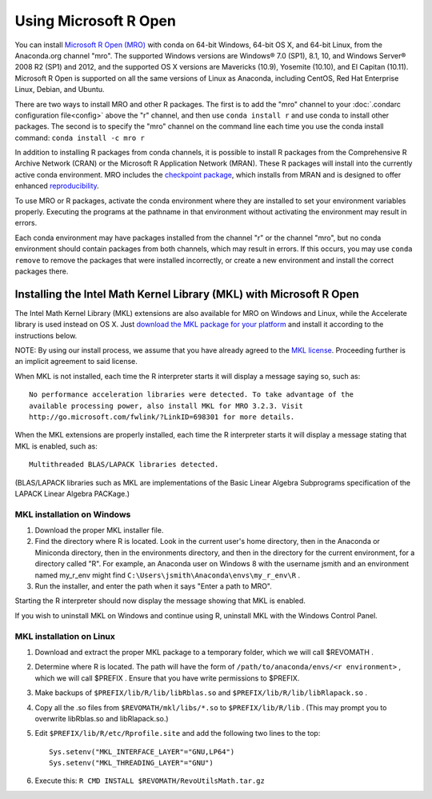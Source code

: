 ======================
Using Microsoft R Open
======================

You can install `Microsoft R Open (MRO) <https://mran.revolutionanalytics.com/download/mro-for-mrs/>`_ with conda on 64-bit Windows, 64-bit OS X, and 64-bit Linux, from the Anaconda.org channel "mro". The supported Windows versions are Windows® 7.0 (SP1), 8.1, 10, and Windows Server® 2008 R2 (SP1) and 2012, and the supported OS X versions are Mavericks (10.9), Yosemite (10.10), and El Capitan (10.11). Microsoft R Open is supported on all the same versions of Linux as Anaconda, including CentOS, Red Hat Enterprise Linux, Debian, and Ubuntu.

There are two ways to install MRO and other R packages. The first is to add the "mro" channel to your :doc:`.condarc configuration file<config>` above the "r" channel, and then use ``conda install r`` and use conda to install other packages. The second is to specify the "mro" channel on the command line each time you use the conda install command: ``conda install -c mro r``

In addition to installing R packages from conda channels, it is possible to install R packages from the Comprehensive R Archive Network (CRAN) or the Microsoft R Application Network (MRAN). These R packages will install into the currently active conda environment. MRO includes the `checkpoint package <https://github.com/RevolutionAnalytics/checkpoint/>`_, which installs from MRAN and is designed to offer enhanced `reproducibility <https://mran.revolutionanalytics.com/documents/rro/reproducibility/>`_.

To use MRO or R packages, activate the conda environment where they are installed to set your environment variables properly. Executing the programs at the pathname in that environment without activating the environment may result in errors.

Each conda environment may have packages installed from the channel "r" or the channel "mro", but no conda environment should contain packages from both channels, which may result in errors. If this occurs, you may use ``conda remove`` to remove the packages that were installed incorrectly, or create a new environment and install the correct packages there.

Installing the Intel Math Kernel Library (MKL) with Microsoft R Open
====================================================================

The Intel Math Kernel Library (MKL) extensions are also available for MRO on Windows and Linux, while the Accelerate library is used instead on OS X. Just `download the MKL package for your platform <https://mran.revolutionanalytics.com/download/>`_ and install it according to the instructions below.

NOTE: By using our install process, we assume that you have already agreed to the `MKL license <https://mran.revolutionanalytics.com/assets/text/mkl-eula.txt>`_. Proceeding further is an implicit agreement to said license.

When MKL is not installed, each time the R interpreter starts it will display a message saying so, such as::

  No performance acceleration libraries were detected. To take advantage of the 
  available processing power, also install MKL for MRO 3.2.3. Visit 
  http://go.microsoft.com/fwlink/?LinkID=698301 for more details.

When the MKL extensions are properly installed, each time the R interpreter starts it will display a message stating that MKL is enabled, such as::

  Multithreaded BLAS/LAPACK libraries detected.

(BLAS/LAPACK libraries such as MKL are implementations of the Basic Linear Algebra Subprograms specification of the LAPACK Linear Algebra PACKage.)

MKL installation on Windows
---------------------------

1. Download the proper MKL installer file.
2. Find the directory where R is located. Look in the current user's home directory, then in the Anaconda or Miniconda directory, then in the environments directory, and then in the directory for the current environment, for a directory called "R". For example, an Anaconda user on Windows 8 with the username jsmith and an environment named my_r_env might find ``C:\Users\jsmith\Anaconda\envs\my_r_env\R`` .
3. Run the installer, and enter the path when it says "Enter a path to MRO".

Starting the R interpreter should now display the message showing that MKL is enabled.

If you wish to uninstall MKL on Windows and continue using R, uninstall MKL with the Windows Control Panel.

MKL installation on Linux
-------------------------

1. Download and extract the proper MKL package to a temporary folder, which we will call $REVOMATH .
2. Determine where R is located. The path will have the form of ``/path/to/anaconda/envs/<r environment>`` , which we will call $PREFIX . Ensure that you have write permissions to $PREFIX.
3. Make backups of ``$PREFIX/lib/R/lib/libRblas.so`` and ``$PREFIX/lib/R/lib/libRlapack.so`` .
4. Copy all the .so files from ``$REVOMATH/mkl/libs/*.so`` to ``$PREFIX/lib/R/lib`` . (This may prompt you to overwrite libRblas.so and libRlapack.so.)
5. Edit ``$PREFIX/lib/R/etc/Rprofile.site`` and add the following two lines to the top::

     Sys.setenv("MKL_INTERFACE_LAYER"="GNU,LP64")
     Sys.setenv("MKL_THREADING_LAYER"="GNU")

6. Execute this: ``R CMD INSTALL $REVOMATH/RevoUtilsMath.tar.gz``
